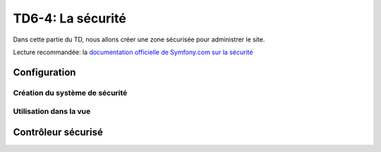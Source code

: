 TD6-4: La sécurité
==================

Dans cette partie du TD, nous allons créer une zone sécurisée pour administrer
le site.

Lecture recommandée: la `documentation officielle de Symfony.com sur la sécurité <http://symfony.com/doc/current/book/security.html>`_

Configuration
-------------

Création du système de sécurité
~~~~~~~~~~~~~~~~~~~~~~~~~~~~~~~

.. step::
    Nous allons executer deux commandes, la première va créer l'entité `User`, qui
    correspond à un utilisateur dans la base::

        symfony console make:user

    La seconde va créer un système d'authentification pour cet utilisateur::

        symfony console make:auth

    Observez les fichiers ``config/packages/security.yaml`` et ``src/Security/AppAuthenticator.php`` (dont vous
    avez choisi le noms) qui ont été générés.

    Enfin, utilisez::

        symfony console make:registration

    Pour générer la page et la vue du formulaire d'inscription. Regardez le code
    généré.

    Créez ensuite une route dans ``config/routes.yaml`` pour ``app_logout``:

    .. code-block:: yaml

        app_logout:
            path: /logout

Utilisation dans la vue
~~~~~~~~~~~~~~~~~~~~~~~

.. step::

    Désormais, nous allons modifier notre vue pour afficher:

    * Le lien de déconnexion lorsque l'utilisateur est identifié
    * Le formulaire de login sinon

    Pour cela, vous pouvez utiliser le chemin vers la page ``logout`` et la variable
    ``app.user`` dans Twig qui vous donnera un accès à l'utilisateur identifié dans
    l'application

Contrôleur sécurisé
-------------------

.. step::

    Maintenant, écrivez un nouveau contrôleur, le ``AdminController`` qui servira à
    gérer les pages réservées à l'administration du site.

    Vous pouvez pour cela vous inspirer du ``DefaultController`` existant.

.. step::

    Utilisez ensuite l'annotation ``@Route("/admin/")`` sur la **classe** ``AdminController``,
    cette dernière est un *préfixe*, elle signifie que toutes les routes que vous définierai
    dans ce contrôleur seront préfixées par ``/admin/``.

.. step::

    Testez que tout fonctionne bien en écrivant votre première action dans le contrôleur admin,
    et en essayant d'y accéder en étant identifié ou pas.
